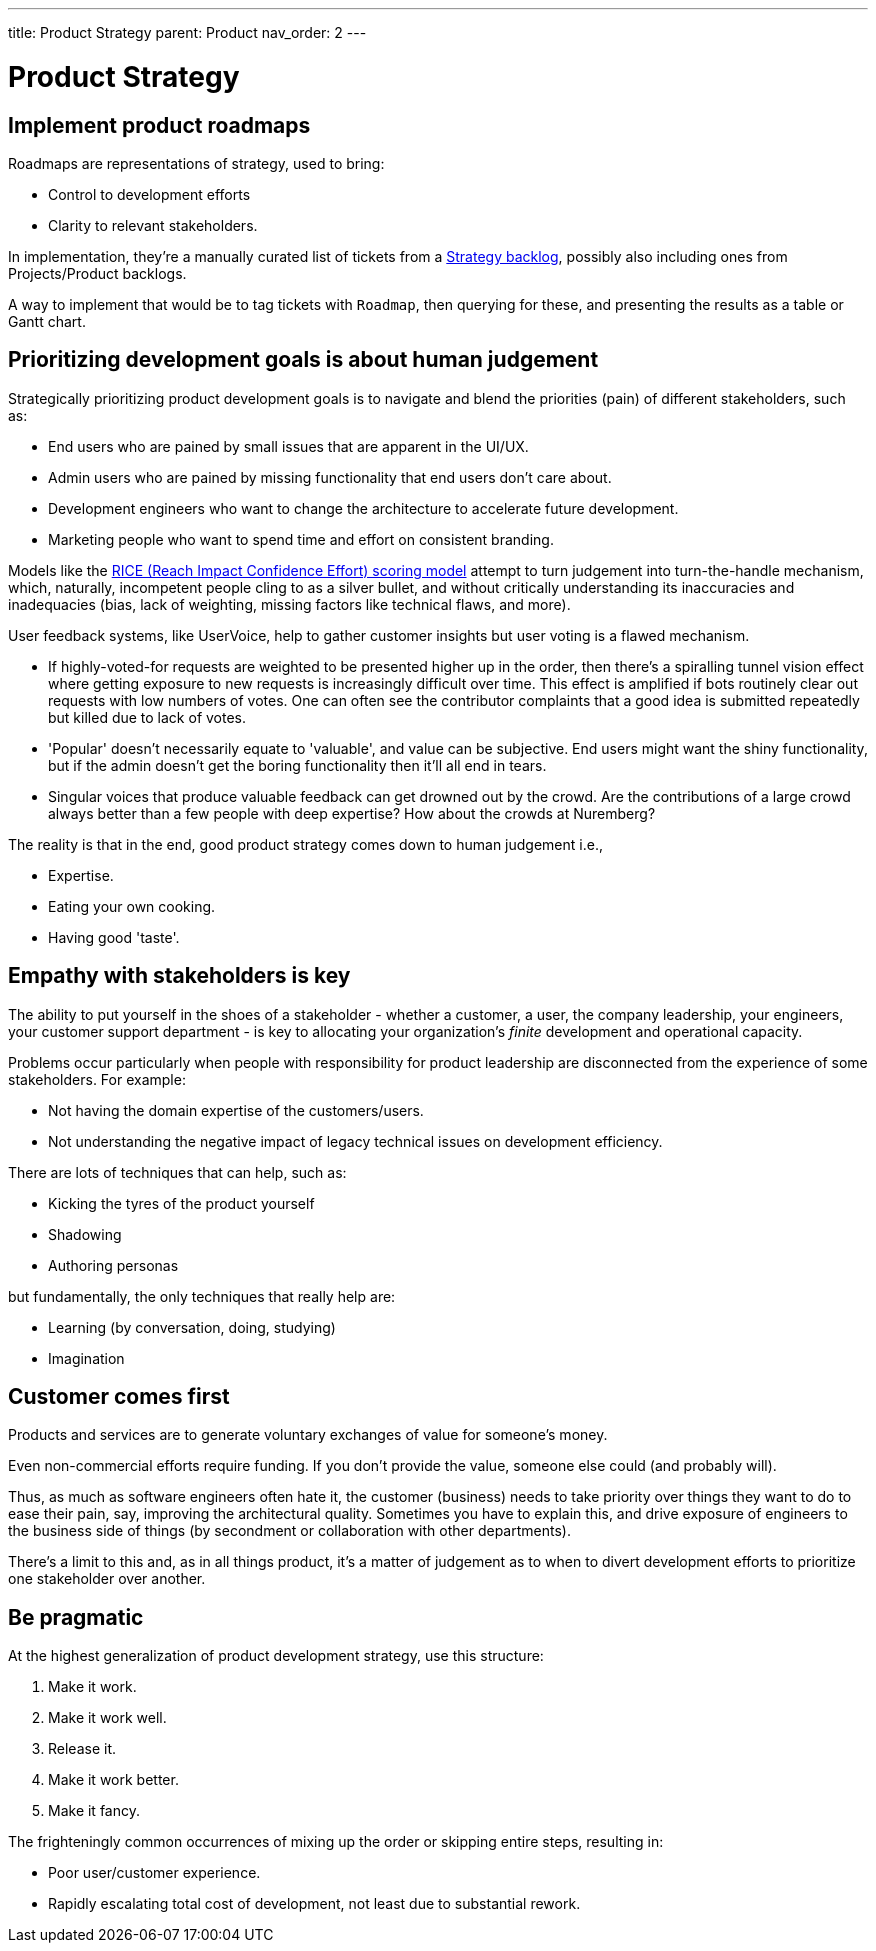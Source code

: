 ---
title: Product Strategy
parent: Product
nav_order: 2
---

= Product Strategy

toc::[]

== Implement product roadmaps

Roadmaps are representations of strategy, used to bring:

* Control to development efforts
* Clarity to relevant stakeholders.

In implementation, they're a manually curated list of tickets from a <<../Practice/IT Infrastructure and Tools#table-product-backlogs,Strategy backlog>>, possibly also including ones from Projects/Product backlogs.

A way to implement that would be to tag tickets with `Roadmap`, then querying for these, and presenting the results as a table or Gantt chart.

== Prioritizing development goals is about human judgement

Strategically prioritizing product development goals is to navigate and blend the priorities (pain) of different stakeholders, such as:

* End users who are pained by small issues that are apparent in the UI/UX.
* Admin users who are pained by missing functionality that end users don't care about.
* Development engineers who want to change the architecture to accelerate future development.
* Marketing people who want to spend time and effort on consistent branding.

Models like the https://dovetail.com/product-development/rice-scoring-model/[RICE (Reach Impact Confidence Effort) scoring model] attempt to turn judgement into turn-the-handle mechanism, which, naturally, incompetent people cling to as a silver bullet, and without critically understanding its inaccuracies and inadequacies (bias, lack of weighting, missing factors like technical flaws, and more).

User feedback systems, like UserVoice, help to gather customer insights but user voting is a flawed mechanism.

* If highly-voted-for requests are weighted to be presented higher up in the order, then there's a spiralling tunnel vision effect where getting exposure to new requests is increasingly difficult over time. This effect is amplified if bots routinely clear out requests with low numbers of votes. One can often see the contributor complaints that a good idea is submitted repeatedly but killed due to lack of votes.
* 'Popular' doesn't necessarily equate to 'valuable', and value can be subjective. End users might want the shiny functionality, but if the admin doesn't get the boring functionality then it'll all end in tears.
* Singular voices that produce valuable feedback can get drowned out by the crowd. Are the contributions of a large crowd always better than a few people with deep expertise? How about the crowds at Nuremberg?

The reality is that in the end, good product strategy comes down to human judgement i.e.,

* [.listitemterm]#Expertise#.
* [.listitemterm]#Eating your own cooking#.
* [.listitemterm]#Having good 'taste'#.

== Empathy with stakeholders is key

The ability to put yourself in the shoes of a stakeholder - whether a customer, a user, the company leadership, your engineers, your customer support department - is key to allocating your organization's _finite_ development and operational capacity.

Problems occur particularly when people with responsibility for product leadership are disconnected from the experience of some stakeholders. For example:

* Not having the domain expertise of the customers/users.
* Not understanding the negative impact of legacy technical issues on development efficiency.

There are lots of techniques that can help, such as:

* Kicking the tyres of the product yourself
* Shadowing
* Authoring personas 

but fundamentally, the only techniques that really help are:

* [.listitemterm]#Learning# (by conversation, doing, studying)
* [.listitemterm]#Imagination#

== Customer comes first

[.importantpoint]#Products and services are to generate voluntary exchanges of value for someone's money.# 

Even non-commercial efforts require funding. If you don't provide the value, someone else could (and probably will).

Thus, as much as software engineers often hate it, the customer (business) needs to take priority over things they want to do to ease their pain, say, improving the architectural quality. Sometimes you have to explain this, and drive exposure of engineers to the business side of things (by secondment or collaboration with other departments).

There's a limit to this and, as in all things product, it's a matter of judgement as to when to divert development efforts to prioritize one stakeholder over another. 

== Be pragmatic

At the highest generalization of product development strategy, use this structure:

[arabic]
1. Make it work.
2. Make it work well.
3. Release it.
4. Make it work better.
5. Make it fancy.

The frighteningly common occurrences of mixing up the order or skipping entire steps, resulting in:

* Poor user/customer experience.
* Rapidly escalating total cost of development, not least due to substantial rework.
